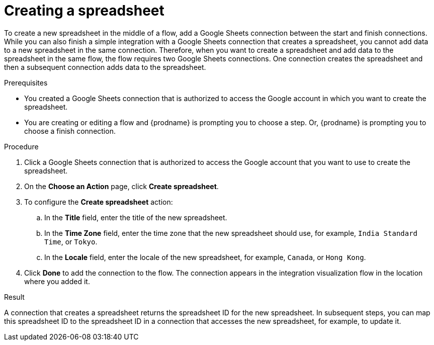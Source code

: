 // This module is included in the following assemblies:
// as_connecting-to-google-sheets.adoc

[id='add-google-sheets-connection-create-spreadsheet_{context}']
= Creating a spreadsheet

To create a new spreadsheet in the middle of a flow, 
add a Google Sheets connection between the start and finish connections. 
While you can also finish a simple integration with a Google Sheets 
connection that creates a spreadsheet, you cannot add data to a 
new spreadsheet in the same connection. Therefore, when you want to 
create a spreadsheet and add data to the spreadsheet in the same
flow, the flow requires two Google Sheets connections.
One connection creates the spreadsheet and then a subsequent connection
adds data to the spreadsheet. 

.Prerequisites
* You created a Google Sheets connection that is authorized to
access the Google account in which you want to create the 
spreadsheet. 
* You are creating or editing a flow and {prodname} is prompting you
to choose a step. Or, {prodname} is prompting you to choose a finish connection. 

.Procedure

. Click a Google Sheets connection that is authorized to access
the Google account that you want to use to create the spreadsheet.
. On the *Choose an Action* page, click *Create spreadsheet*.
. To configure the *Create spreadsheet* action:
+
.. In the *Title* field, enter the title of the new spreadsheet.
.. In the *Time Zone* field, enter the time zone that the 
new spreadsheet should use, for example, `India Standard Time`, or `Tokyo`.
.. In the *Locale* field, enter the locale of the 
new spreadsheet, for example, `Canada`, or `Hong Kong`.

. Click *Done* to add the connection to the flow.
The connection appears in the integration visualization flow in the
location where you added it.

.Result
A connection that creates a spreadsheet returns the spreadsheet ID for 
the new spreadsheet. In subsequent steps, you can map 
this spreadsheet ID to the spreadsheet ID in a connection 
that accesses the new spreadsheet, for example, to update it. 
